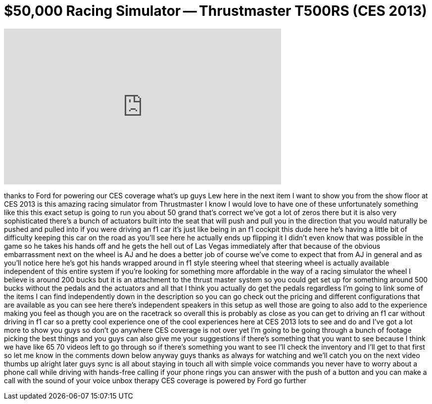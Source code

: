 = $50,000 Racing Simulator -- Thrustmaster T500RS (CES 2013)
:published_at: 2013-01-12
:hp-alt-title: $50,000 Racing Simulator -- Thrustmaster T500RS (CES 2013)
:hp-image: https://i.ytimg.com/vi/BDgzei2uruc/maxresdefault.jpg


++++
<iframe width="560" height="315" src="https://www.youtube.com/embed/BDgzei2uruc?rel=0" frameborder="0" allow="autoplay; encrypted-media" allowfullscreen></iframe>
++++

thanks to Ford for powering our CES
coverage what's up guys Lew here in the
next item I want to show you from the
show floor at CES 2013 is this amazing
racing simulator from Thrustmaster I
know I would love to have one of these
unfortunately something like this this
exact setup is going to run you about 50
grand
that's correct we've got a lot of zeros
there but it is also very sophisticated
there's a bunch of actuators built into
the seat that will push and pull you in
the direction that you would naturally
be pushed and pulled into if you were
driving an f1 car it's just like being
in an f1 cockpit this dude here he's
having a little bit of difficulty
keeping this car on the road as you'll
see here he actually ends up flipping it
I didn't even know that was possible in
the game so he takes his hands off and
he gets the hell out of Las Vegas
immediately after that because of the
obvious embarrassment next on the wheel
is AJ and he does a better job of course
we've come to expect that from AJ in
general and as you'll notice here he's
got his hands wrapped around in f1 style
steering wheel that steering wheel is
actually available independent of this
entire system if you're looking for
something more affordable in the way of
a racing simulator the wheel I believe
is around 200 bucks but it is an
attachment to the thrust master system
so you could get set up for something
around 500 bucks without the pedals and
the actuators and all that I think you
actually do get the pedals regardless
I'm going to link some of the items I
can find independently down in the
description so you can go check out the
pricing and different configurations
that are available as you can see here
there's independent speakers in this
setup as well those are going to also
add to the experience making you feel as
though you are on the racetrack so
overall this is probably as close as you
can get to driving an f1 car without
driving in f1 car so a pretty cool
experience one of the cool experiences
here at CES 2013 lots to see and do and
I've got a lot more to show you guys so
don't go anywhere CES coverage is not
over yet
I'm going to be going through a bunch of
footage picking the best things and you
guys can also give me your suggestions
if there's something that you want to
see because I think we have like 65 70
videos left to go through so if there's
something you want to see
I'll check the inventory and I'll get to
that first so let me know in the
comments down below anyway guys thanks
as always for watching and we'll catch
you on the next
video thumbs up alright later guys sync
is all about staying in touch all with
simple voice commands you never have to
worry about a phone call while driving
with hands-free calling if your phone
rings you can answer with the push of a
button and you can make a call with the
sound of your voice unbox therapy CES
coverage is powered by Ford go further